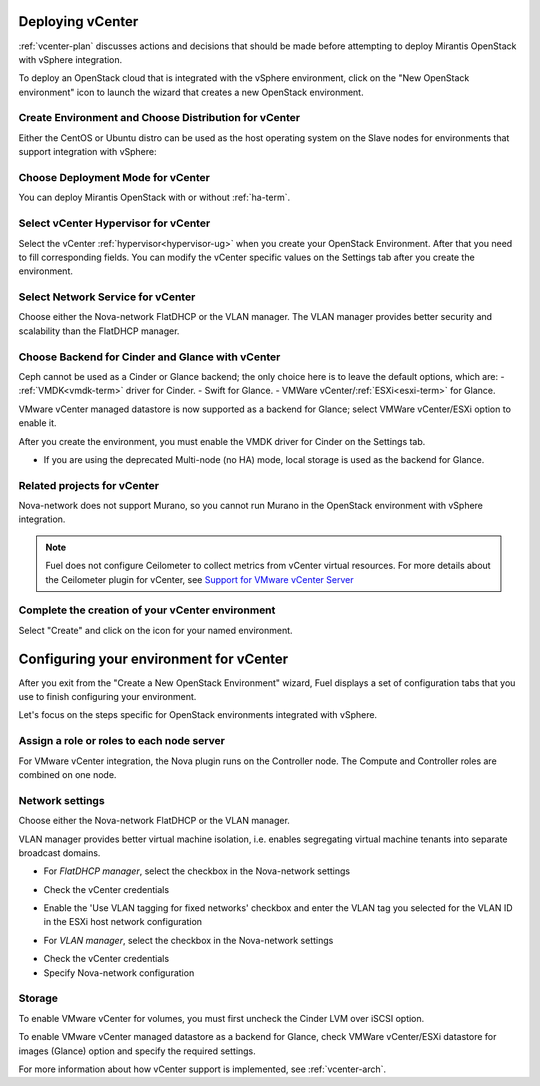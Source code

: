 .. raw:: pdf

   PageBreak

.. _vcenter-deploy:

Deploying vCenter
-------------------

.. contents :local:

:ref:`vcenter-plan` discusses actions and decisions
that should be made before attempting to deploy
Mirantis OpenStack with vSphere integration.

To deploy an OpenStack cloud that is integrated
with the vSphere environment,
click on the "New OpenStack environment" icon
to launch the wizard that creates a new OpenStack environment.

.. _vcenter-start-create-env-ug:

Create Environment and Choose Distribution for vCenter
++++++++++++++++++++++++++++++++++++++++++++++++++++++

Either the CentOS or Ubuntu distro
can be used as the host operating system on the Slave nodes
for environments that support integration with vSphere:

.. image:: /_images/user_screen_shots/vcenter-create-env.png
   :width: 50%

Choose Deployment Mode for vCenter
++++++++++++++++++++++++++++++++++

You can deploy Mirantis OpenStack with or without :ref:`ha-term`.

.. image:: /_images/user_screen_shots/vcenter-deployment-mode.png
   :width: 50%

.. raw: pdf

   PageBreak

Select vCenter Hypervisor for vCenter
+++++++++++++++++++++++++++++++++++++

Select the vCenter :ref:`hypervisor<hypervisor-ug>`
when you create your OpenStack Environment.
After that you need to fill corresponding fields.
You can modify the vCenter specific values on the Settings tab after you
create the environment.

.. image:: /_images/user_screen_shots/vcenter-hv.png
   :width: 50%

Select Network Service for vCenter
++++++++++++++++++++++++++++++++++

Choose either the Nova-network FlatDHCP or the VLAN manager.
The VLAN manager provides better security and scalability than the
FlatDHCP manager.

.. image:: /_images/user_screen_shots/vcenter-networking.png
   :width: 50%

.. raw: pdf

   PageBreak

Choose Backend for Cinder and Glance with vCenter
+++++++++++++++++++++++++++++++++++++++++++++++++

Ceph cannot be used as a Cinder or Glance backend;
the only choice here is to leave the default options,
which are:
- :ref:`VMDK<vmdk-term>` driver for Cinder.
- Swift for Glance.
- VMWare vCenter/:ref:`ESXi<esxi-term>` for Glance.

.. image:: /_images/user_screen_shots/vcenter-cinder.png
   :width: 50%

VMware vCenter managed datastore is now supported as a backend for Glance;
select VMWare vCenter/ESXi option to enable it.

.. image:: /_images/user_screen_shots/vcenter-glance-backend.png
   :width: 50%

After you create the environment, you must enable the VMDK
driver for Cinder on the Settings tab.


- If you are using the deprecated Multi-node (no HA) mode,
  local storage is used as the backend for Glance.

Related projects for vCenter
++++++++++++++++++++++++++++

Nova-network does not support Murano,
so you cannot run Murano in the OpenStack environment
with vSphere integration.

.. image:: /_images/user_screen_shots/vcenter-additional.png
   :width: 50%

.. note:: Fuel does not configure Ceilometer
   to collect metrics from vCenter virtual resources.
   For more details about the Ceilometer plugin for vCenter,
   see `Support for VMware vCenter Server
   <https://wiki.openstack.org/wiki/Ceilometer/blueprints/vmware-vcenter-server#Support_for_VMware_vCenter_Server>`_


.. raw: pdf

   PageBreak

Complete the creation of your vCenter environment
+++++++++++++++++++++++++++++++++++++++++++++++++


.. image:: /_images/user_screen_shots/deploy_env.png
   :width: 50%


Select "Create" and click on the icon for your named environment.

Configuring your environment for vCenter
----------------------------------------

After you exit from the "Create a New OpenStack Environment" wizard,
Fuel displays a set of configuration tabs
that you use to finish configuring your environment.

Let's focus on the steps specific for OpenStack environments
integrated with vSphere.

.. _assign-roles-vcenter-ug:

Assign a role or roles to each node server
++++++++++++++++++++++++++++++++++++++++++

For VMware vCenter integration,
the Nova plugin runs on the Controller node.
The Compute and Controller roles are combined on one node.

.. image:: /_images/user_screen_shots/vcenter-add-nodes.png
   :width: 80%

.. _network-settings-vcenter-ug:

Network settings
++++++++++++++++

Choose either the Nova-network FlatDHCP or the VLAN manager.

VLAN manager provides better virtual machine isolation, i.e. enables segregating
virtual machine tenants into separate broadcast domains.

- For *FlatDHCP manager*, select the checkbox in the Nova-network settings

.. image:: /_images/user_screen_shots/vcenter-network-manager.png
   :width: 50%

- Check the vCenter credentials

.. image:: /_images/user_screen_shots/settings-vcenter.png
   :width: 50%

- Enable the 'Use VLAN tagging for fixed networks' checkbox
  and enter the VLAN tag you selected
  for the VLAN ID in the ESXi host network configuration

.. image:: /_images/user_screen_shots/vcenter-nova-network.png
   :width: 50%

- For *VLAN manager*, select the checkbox in the Nova-network settings

.. image:: /_images/user_screen_shots/nova-vlan-check.png
   :width: 50%

- Check the vCenter credentials

- Specify Nova-network configuration

.. image:: /_images/user_screen_shots/nova-net-vlan.png
   :width: 50%



Storage
+++++++

To enable VMware vCenter for volumes,
you must first uncheck the Cinder LVM over iSCSI option.

.. image:: /_images/user_screen_shots/vcenter-cinder-uncheck.png
   :width: 80%

To enable VMware vCenter managed datastore as a backend for Glance,
check VMWare vCenter/ESXi datastore for images (Glance) option
and specify the required settings.

.. image:: /_images/user_screen_shots/vcenter_glance_settings.png
   :width: 80%

For more information about how vCenter support is implemented,
see :ref:`vcenter-arch`.
